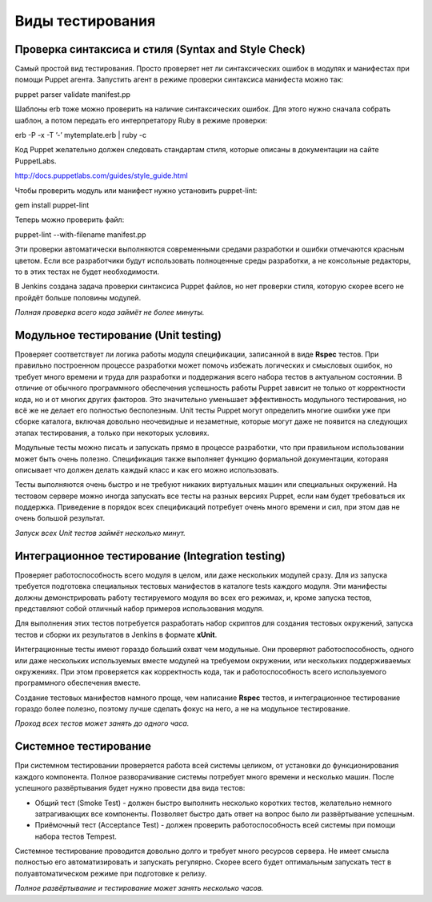 =================
Виды тестирования
=================

Проверка синтаксиса и стиля (Syntax and Style Check)
----------------------------------------------------

Самый простой вид тестирования. Просто проверяет нет ли синтаксических ошибок в модулях и манифестах при помощи
Puppet агента. Запустить агент в режиме проверки синтаксиса манифеста можно так::

puppet parser validate manifest.pp

Шаблоны erb тоже можно проверить на наличие синтаксических ошибок. Для этого нужно сначала собрать шаблон, а потом
передать его интерпретатору Ruby в режиме проверки::

erb -P -x -T ’-’ mytemplate.erb | ruby -c

Код Puppet желательно должен следовать стандартам стиля, которые описаны в документации на сайте PuppetLabs.

http://docs.puppetlabs.com/guides/style_guide.html

Чтобы проверить модуль или манифест нужно установить puppet-lint::

gem install puppet-lint

Теперь можно проверить файл::

puppet-lint --with-filename manifest.pp

Эти проверки автоматически выполняются современными средами разработки и ошибки отмечаются красным цветом.
Если все разработчики будут использовать полноценные среды разработки, а не консольные редакторы,
то в этих тестах не будет необходимости.

В Jenkins создана задача проверки синтаксиса Puppet файлов, но нет проверки стиля,
которую скорее всего не пройдёт больше половины модулей.

*Полная проверка всего кода займёт не более минуты.*

Модульное тестирование (Unit testing)
-------------------------------------

Проверяет соответствует ли логика работы модуля спецификации, записанной в виде **Rspec** тестов.
При правильно построенном процессе разработки может помочь избежать логических и смысловых ошибок,
но требует много  времени и труда для разработки и поддержания всего набора тестов в актуальном состоянии.
В отличие от обычного программного обеспечения успешность работы Puppet зависит не только от корректности кода,
но и от многих других факторов. Это значительно уменьшает эффективность модульного тестирования, но всё же не делает
его полностью бесполезным. Unit тесты Puppet могут определить многие ошибки уже при сборке каталога,
включая довольно неочевидные и незаметные, которые могут даже не появится на следующих этапах тестирования,
а только при некоторых условиях.

Модульные тесты можно писать и запускать прямо в процессе разработки, что при правильном использовании может
быть очень полезно. Спецификация также выполняет функцию формальной документации, котораяя описывает что
должен делать каждый класс и как его можно использовать.

Тесты выполняются очень быстро и не требуют никаких виртуальных машин или специальных окружений.
На тестовом сервере можно иногда запускать все тесты на разных версиях Puppet, если нам будет требоваться их поддержка.
Приведение в порядок всех спецификаций потребует очень много времени и сил, при этом дав не очень большой результат.

*Запуск всех Unit тестов займёт несколько минут.*

Интеграционное тестирование (Integration testing)
-------------------------------------------------

Проверяет работоспособность всего модуля в целом, или даже нескольких модулей сразу. Для из запуска требуется
подготовка специальных тестовых манифестов в каталоге tests каждого модуля. Эти манифесты должны демонстрировать
работу тестируемого модуля во всех его режимах, и, кроме запуска тестов, представляют собой отличный набор
примеров использования модуля.

Для выполнения этих тестов потребуется разработать набор скриптов для создания тестовых окружений,
запуска тестов и сборки их результатов в Jenkins в формате **xUnit**.

Интеграционные тесты имеют гораздо больший охват чем модульные. Они проверяют работоспособность, одного или даже
нескольких используемых вместе модулей на требуемом окружении, или нескольких поддерживаемых окружениях.
При этом проверяется как корректность кода, так и работоспособность всего используемого программного обеспечения вместе.

Создание тестовых манифестов намного проще, чем написание **Rspec** тестов, и интеграционное тестирование гораздо
более полезно, поэтому лучше сделать фокус на него, а не на модульное тестирование.

*Проход всех тестов может занять до одного часа.*

Системное тестирование
----------------------

При системном тестировании проверяется работа всей системы целиком, от установки до функционирования каждого
компонента. Полное разворачивание системы потребует много времени и несколько машин. После успешного развёртывания
будет нужно провести два вида тестов:

- Общий тест (Smoke Test) - должен быстро выполнить несколько коротких тестов, желательно немного затрагивающих
  все компоненты. Позволяет быстро дать ответ на вопрос было ли развёртывание успешным.
- Приёмочный тест (Acceptance Test) - должен проверить работоспособность всей системы при помощи набора тестов Tempest.

Системное тестирование проводится довольно долго и требует много ресурсов сервера. Не имеет смысла полностью его
автоматизировать и запускать регулярно. Скорее всего будет оптимальным запускать тест в полуавтоматическом режиме
при подготовке к релизу.

*Полное развёртывание и тестирование может занять несколько часов.*
